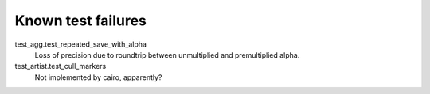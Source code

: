 Known test failures
===================

test_agg.test_repeated_save_with_alpha
   Loss of precision due to roundtrip between unmultiplied and premultiplied
   alpha.

test_artist.test_cull_markers
   Not implemented by cairo, apparently?
